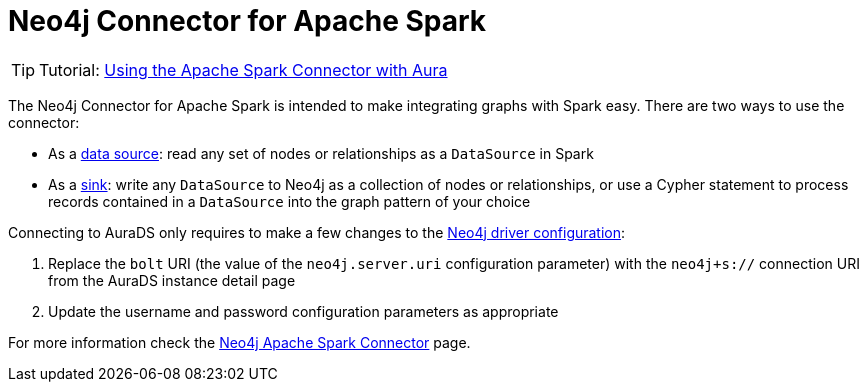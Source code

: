 [[connecting-spark]]
= Neo4j Connector for Apache Spark
:description: This page describes how to connect to AuraDS using Spark.

[TIP]
====
Tutorial: xref:tutorials/spark.adoc[Using the Apache Spark Connector with Aura]
====

The Neo4j Connector for Apache Spark is intended to make integrating graphs with Spark easy. There are two ways to use the connector:

* As a https://neo4j.com/docs/spark/current/reading/[data source^]: read any set of nodes or relationships as a `DataSource` in Spark
* As a https://neo4j.com/docs/spark/current/writing/[sink^]: write any `DataSource` to Neo4j as a collection of nodes or relationships, or use a Cypher statement to process records contained in a `DataSource` into the graph pattern of your choice

Connecting to AuraDS only requires to make a few changes to the https://neo4j.com/docs/spark/current/configuration/[Neo4j driver configuration^]:

. Replace the `bolt` URI (the value of the `neo4j.server.uri` configuration parameter) with the `neo4j+s://` connection URI from the AuraDS instance detail page
. Update the username and password configuration parameters as appropriate

For more information check the https://neo4j.com/docs/spark/current/[Neo4j Apache Spark Connector^] page.